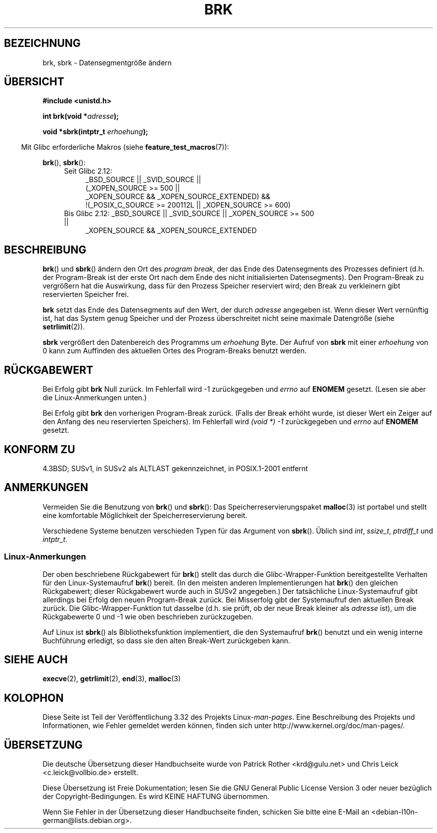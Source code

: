 .\" Hey Emacs! This file is -*- nroff -*- source.
.\"
.\" Copyright (c) 1993 Michael Haardt
.\" (michael@moria.de),
.\" Fri Apr  2 11:32:09 MET DST 1993
.\"
.\" This is free documentation; you can redistribute it and/or
.\" modify it under the terms of the GNU General Public License as
.\" published by the Free Software Foundation; either version 2 of
.\" the License, or (at your option) any later version.
.\"
.\" The GNU General Public License's references to "object code"
.\" and "executables" are to be interpreted as the output of any
.\" document formatting or typesetting system, including
.\" intermediate and printed output.
.\"
.\" This manual is distributed in the hope that it will be useful,
.\" but WITHOUT ANY WARRANTY; without even the implied warranty of
.\" MERCHANTABILITY or FITNESS FOR A PARTICULAR PURPOSE.  See the
.\" GNU General Public License for more details.
.\"
.\" You should have received a copy of the GNU General Public
.\" License along with this manual; if not, write to the Free
.\" Software Foundation, Inc., 59 Temple Place, Suite 330, Boston, MA 02111,
.\" USA.
.\"
.\" Modified Wed Jul 21 19:52:58 1993 by Rik Faith <faith@cs.unc.edu>
.\" Modified Sun Aug 21 17:40:38 1994 by Rik Faith <faith@cs.unc.edu>
.\"
.\"*******************************************************************
.\"
.\" This file was generated with po4a. Translate the source file.
.\"
.\"*******************************************************************
.TH BRK 2 "20. September 2010" Linux Linux\-Programmierhandbuch
.SH BEZEICHNUNG
brk, sbrk \- Datensegmentgröße ändern
.SH ÜBERSICHT
\fB#include <unistd.h>\fP
.sp
\fBint brk(void *\fP\fIadresse\fP\fB);\fP
.sp
\fBvoid *sbrk(intptr_t \fP\fIerhoehung\fP\fB);\fP
.sp
.in -4n
Mit Glibc erforderliche Makros (siehe \fBfeature_test_macros\fP(7)):
.in
.sp
\fBbrk\fP(), \fBsbrk\fP():
.ad l
.RS 4
.PD 0
.TP  4
Seit Glibc 2.12:
.nf
_BSD_SOURCE || _SVID_SOURCE ||
    (_XOPEN_SOURCE\ >=\ 500 ||
        _XOPEN_SOURCE\ &&\ _XOPEN_SOURCE_EXTENDED) &&
    !(_POSIX_C_SOURCE\ >=\ 200112L || _XOPEN_SOURCE\ >=\ 600)
.TP  4
.fi
Bis Glibc 2.12: _BSD_SOURCE || _SVID_SOURCE || _XOPEN_SOURCE\ >=\ 500 ||
_XOPEN_SOURCE\ &&\ _XOPEN_SOURCE_EXTENDED
.PD
.RE
.ad b
.SH BESCHREIBUNG
\fBbrk\fP() und \fBsbrk\fP() ändern den Ort des \fIprogram break\fP, der das Ende des
Datensegments des Prozesses definiert (d.h. der Program\-Break ist der erste
Ort nach dem Ende des nicht initialisierten Datensegments). Den
Program\-Break zu vergrößern hat die Auswirkung, dass für den Prozess
Speicher reserviert wird; den Break zu verkleinern gibt reservierten
Speicher frei.

\fBbrk\fP setzt das Ende des Datensegments auf den Wert, der durch \fIadresse\fP
angegeben ist. Wenn dieser Wert vernünftig ist, hat das System genug
Speicher und der Prozess überschreitet nicht seine maximale Datengröße
(siehe \fBsetrlimit\fP(2)).

\fBsbrk\fP vergrößert den Datenbereich des Programms um \fIerhoehung\fP Byte. Der
Aufruf von \fBsbrk\fP mit einer \fIerhoehung\fP von 0 kann zum Auffinden des
aktuellen Ortes des Program\-Breaks benutzt werden.
.SH RÜCKGABEWERT
Bei Erfolg gibt \fBbrk\fP Null zurück. Im Fehlerfall wird \-1 zurückgegeben und
\fIerrno\fP auf \fBENOMEM\fP gesetzt. (Lesen sie aber die Linux\-Anmerkungen
unten.)

Bei Erfolg gibt \fBbrk\fP den vorherigen Program\-Break zurück. (Falls der Break
erhöht wurde, ist dieser Wert ein Zeiger auf den Anfang des neu reservierten
Speichers). Im Fehlerfall wird \fI(void\ *)\ \-1\fP zurückgegeben und \fIerrno\fP
auf \fBENOMEM\fP gesetzt.
.SH "KONFORM ZU"
.\"
.\" .BR brk ()
.\" and
.\" .BR sbrk ()
.\" are not defined in the C Standard and are deliberately excluded from the
.\" POSIX.1-1990 standard (see paragraphs B.1.1.1.3 and B.8.3.3).
4.3BSD; SUSv1, in SUSv2 als ALTLAST gekennzeichnet, in POSIX.1\-2001 entfernt
.SH ANMERKUNGEN
Vermeiden Sie die Benutzung von \fBbrk\fP() und \fBsbrk\fP(): Das
Speicherreservierungspaket \fBmalloc\fP(3) ist portabel und stellt eine
komfortable Möglichkeit der Speicherreservierung bereit.

.\" One sees
.\" \fIint\fP (e.g., XPGv4, DU 4.0, HP-UX 11, FreeBSD 4.0, OpenBSD 3.2),
.\" \fIssize_t\fP (OSF1 2.0, Irix 5.3, 6.5),
.\" \fIptrdiff_t\fP (libc4, libc5, ulibc, glibc 2.0, 2.1),
.\" \fIintptr_t\fP (e.g., XPGv5, AIX, SunOS 5.8, 5.9, FreeBSD 4.7, NetBSD 1.6,
.\" Tru64 5.1, glibc2.2).
Verschiedene Systeme benutzen verschieden Typen für das Argument von
\fBsbrk\fP(). Üblich sind \fIint\fP, \fIssize_t\fP, \fIptrdiff_t\fP und \fIintptr_t\fP.
.SS Linux\-Anmerkungen
Der oben beschriebene Rückgabewert für \fBbrk\fP() stellt das durch die
Glibc\-Wrapper\-Funktion bereitgestellte Verhalten für den Linux\-Systemaufruf
\fBbrk\fP() bereit. (In den meisten anderen Implementierungen hat \fBbrk\fP() den
gleichen Rückgabewert; dieser Rückgabewert wurde auch in SUSv2 angegeben.)
Der tatsächliche Linux\-Systemaufruf gibt allerdings bei Erfolg den neuen
Program\-Break zurück. Bei Misserfolg gibt der Systemaufruf den aktuellen
Break zurück. Die Glibc\-Wrapper\-Funktion tut dasselbe (d.h. sie prüft, ob
der neue Break kleiner als \fIadresse\fP ist), um die Rückgabewerte 0 und \-1
wie oben beschrieben zurückzugeben.

Auf Linux ist \fBsbrk\fP() als Bibliotheksfunktion implementiert, die den
Systemaufruf \fBbrk\fP() benutzt und ein wenig interne Buchführung erledigt, so
dass sie den alten Break\-Wert zurückgeben kann.
.SH "SIEHE AUCH"
\fBexecve\fP(2), \fBgetrlimit\fP(2), \fBend\fP(3), \fBmalloc\fP(3)
.SH KOLOPHON
Diese Seite ist Teil der Veröffentlichung 3.32 des Projekts
Linux\-\fIman\-pages\fP. Eine Beschreibung des Projekts und Informationen, wie
Fehler gemeldet werden können, finden sich unter
http://www.kernel.org/doc/man\-pages/.

.SH ÜBERSETZUNG
Die deutsche Übersetzung dieser Handbuchseite wurde von
Patrick Rother <krd@gulu.net>
und
Chris Leick <c.leick@vollbio.de>
erstellt.

Diese Übersetzung ist Freie Dokumentation; lesen Sie die
GNU General Public License Version 3 oder neuer bezüglich der
Copyright-Bedingungen. Es wird KEINE HAFTUNG übernommen.

Wenn Sie Fehler in der Übersetzung dieser Handbuchseite finden,
schicken Sie bitte eine E-Mail an <debian-l10n-german@lists.debian.org>.
